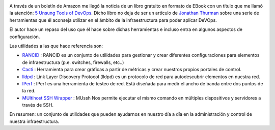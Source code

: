 .. title: Reseña del artículo 5 Unsung Tools of DevOps
.. author: David Acacio
.. slug: resena-articulo-5-Unsung-Tools-of-DevOps
.. date: 2014/04/07 20:00
.. tags: Reseña,DevOps,Ebook,Infraestructura

.. image:: /images/5-unsung-tools.jpg
   :width: 93
   :height: 125
   :alt: 5 Unsung Tools of DevOps
   :class: border
   :align: right

A través de un boletín de Amazon me llegó la noticia de un libro gratuito en formato de EBook con un título que me llamó la atención: `5 Unsung Tools of DevOps`_. Dicho libro no deja de ser un artículo de `Jonathan Thurman`_ sobre una serie de herramientas que él aconseja utilizar en el ámbito de la infraestructura para poder aplicar DeVOps.

El autor hace un repaso del uso que él hace sobre dichas herramientas e incluso entra en algunos aspectos de configuración.

.. TEASER_END

Las utilidades a las que hace referencia son:

* `RANCID`_ : RANCID es un conjunto de utilidades para gestionar y crear diferentes configuraciones para elementos de infraestructura (p.e. switches, firewalls, etc..)

* `Cacti`_ : Herramienta para crear gráficas a partir de métricas y crear nuestros propios portales de control.

* `lldpd`_ : Link Layer Discovery Protocol (lldpd) es un protocolo de red para autodescubrir elementos en nuestra red. 

* `IPerf`_ : IPerf es una herramienta de testeo de red. Está diseñada para medir el ancho de banda entre dos puntos de la red.

* `MUltihost SSH Wrapper`_ : MUssh Nos permite ejecutar el mismo comando en múltiples dispositivos y servidores a través de SSH. 


En resumen: un conjunto de utilidades que pueden ayudarnos en nuestro día a día en la administración y control de nuestra infraestructura.


.. _`5 Unsung Tools of DevOps`: http://newrelic.com/devops/unsung-devops-tools
.. _`Jonathan Thurman` : https://twitter.com/jthurman42
.. _`RANCID` : http://www.shrubbery.net/rancid/
.. _`Cacti` : http://www.cacti.net/
.. _`lldpd`: http://en.wikipedia.org/wiki/Link_Layer_Discovery_Protocol
.. _`IPerf` : http://sourceforge.net/projects/iperf/
.. _`MUltihost SSH Wrapper` : http://sourceforge.net/projects/mussh/
